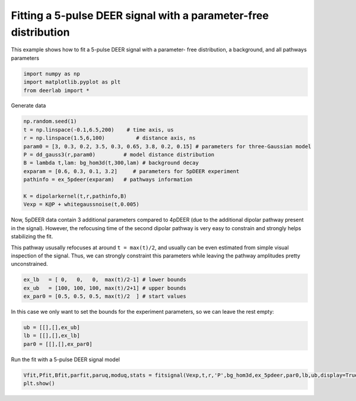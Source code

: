 .. only:: html

    .. note::
        :class: sphx-glr-download-link-note

        Click :ref:`here <sphx_glr_download_auto_examples_plot_fitting_5pdeer.py>`     to download the full example code
    .. rst-class:: sphx-glr-example-title

    .. _sphx_glr_auto_examples_plot_fitting_5pdeer.py:


Fitting a 5-pulse DEER signal with a parameter-free distribution
==================================================================

This example shows how to fit a 5-pulse DEER signal with a parameter-
free distribution, a background, and all pathways parameters


.. code-block:: python

    import numpy as np
    import matplotlib.pyplot as plt
    from deerlab import *









Generate data


.. code-block:: python

    np.random.seed(1)
    t = np.linspace(-0.1,6.5,200)    # time axis, us
    r = np.linspace(1.5,6,100)          # distance axis, ns
    param0 = [3, 0.3, 0.2, 3.5, 0.3, 0.65, 3.8, 0.2, 0.15] # parameters for three-Gaussian model
    P = dd_gauss3(r,param0)         # model distance distribution
    B = lambda t,lam: bg_hom3d(t,300,lam) # background decay
    exparam = [0.6, 0.3, 0.1, 3.2]     # parameters for 5pDEER experiment
    pathinfo = ex_5pdeer(exparam)   # pathways information

    K = dipolarkernel(t,r,pathinfo,B)
    Vexp = K@P + whitegaussnoise(t,0.005)








Now, 5pDEER data contain 3 additional parameters compared to 4pDEER (due
to the additional dipolar pathway present in the signal). However, the
refocusing time of the second dipolar pathway is very easy to constrain
and strongly helps stabilizing the fit. 

This pathway ususally refocuses at around ``t = max(t)/2``, and usually can
be even estimated from simple visual inspection of the signal. 
Thus, we can strongly constraint this parameters while leaving the
pathway amplitudes pretty unconstrained.



.. code-block:: python

    ex_lb   = [ 0,   0,   0,  max(t)/2-1] # lower bounds
    ex_ub   = [100, 100, 100, max(t)/2+1] # upper bounds
    ex_par0 = [0.5, 0.5, 0.5, max(t)/2  ] # start values








In this case we only want to set the bounds for the experiment
parameters, so we can leave the rest empty:



.. code-block:: python

    ub = [[],[],ex_ub]
    lb = [[],[],ex_lb]
    par0 = [[],[],ex_par0]








Run the fit with a 5-pulse DEER signal model


.. code-block:: python

    Vfit,Pfit,Bfit,parfit,paruq,moduq,stats = fitsignal(Vexp,t,r,'P',bg_hom3d,ex_5pdeer,par0,lb,ub,display=True)
    plt.show()


.. image:: /auto_examples/images/sphx_glr_plot_fitting_5pdeer_001.png
    :alt: plot fitting 5pdeer
    :class: sphx-glr-single-img


.. rst-class:: sphx-glr-script-out

 Out:

 .. code-block:: none

    c:\users\luis\appdata\local\programs\python\python36\lib\site-packages\numpy\core\_asarray.py:136: VisibleDeprecationWarning: Creating an ndarray from ragged nested sequences (which is a list-or-tuple of lists-or-tuples-or ndarrays with different lengths or shapes) is deprecated. If you meant to do this, you must specify 'dtype=object' when creating the ndarray
      return array(a, dtype, copy=False, order=order, subok=True)
    ----------------------------------------------------------------------------
    Goodness of fit
      Vexp[0]: chi2 = 1.025641  RMSD  = 0.004493
    ----------------------------------------------------------------------------
    Fitted parameters and 95%-confidence intervals
      parfit['bg'][0][0]:   298.4495821  (290.9010012, 305.9983053)  Concentration of pumped spins (uM)
      parfit['ex'][0][0]:   2.6414233  (2.6217640, 2.6610838)  Amplitude of unmodulated components ()
      parfit['ex'][0][1]:   1.3196682  (1.2848191, 1.3545179)  Amplitude of 1st modulated pathway ()
      parfit['ex'][0][2]:   0.4406813  (0.4220567, 0.4593060)  Amplitude of 2nd modulated pathway ()
      parfit['ex'][0][3]:   3.2043365  (3.1985290, 3.2101455)  Refocusing time of 2nd modulated pathway (us)
    ----------------------------------------------------------------------------





.. rst-class:: sphx-glr-timing

   **Total running time of the script:** ( 0 minutes  10.227 seconds)


.. _sphx_glr_download_auto_examples_plot_fitting_5pdeer.py:


.. only :: html

 .. container:: sphx-glr-footer
    :class: sphx-glr-footer-example



  .. container:: sphx-glr-download sphx-glr-download-python

     :download:`Download Python source code: plot_fitting_5pdeer.py <plot_fitting_5pdeer.py>`



  .. container:: sphx-glr-download sphx-glr-download-jupyter

     :download:`Download Jupyter notebook: plot_fitting_5pdeer.ipynb <plot_fitting_5pdeer.ipynb>`


.. only:: html

 .. rst-class:: sphx-glr-signature

    `Gallery generated by Sphinx-Gallery <https://sphinx-gallery.github.io>`_
